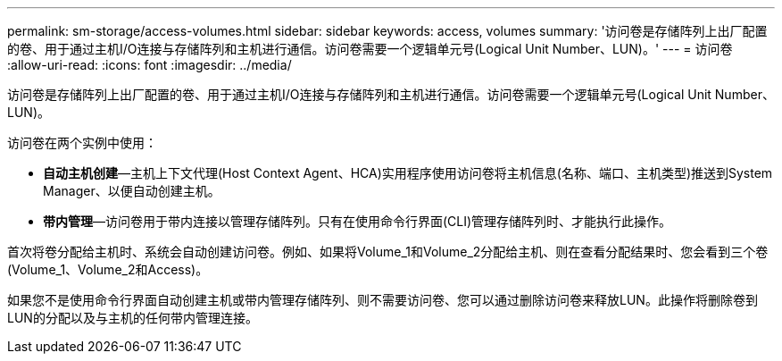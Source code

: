 ---
permalink: sm-storage/access-volumes.html 
sidebar: sidebar 
keywords: access, volumes 
summary: '访问卷是存储阵列上出厂配置的卷、用于通过主机I/O连接与存储阵列和主机进行通信。访问卷需要一个逻辑单元号(Logical Unit Number、LUN)。' 
---
= 访问卷
:allow-uri-read: 
:icons: font
:imagesdir: ../media/


[role="lead"]
访问卷是存储阵列上出厂配置的卷、用于通过主机I/O连接与存储阵列和主机进行通信。访问卷需要一个逻辑单元号(Logical Unit Number、LUN)。

访问卷在两个实例中使用：

* *自动主机创建*—主机上下文代理(Host Context Agent、HCA)实用程序使用访问卷将主机信息(名称、端口、主机类型)推送到System Manager、以便自动创建主机。
* *带内管理*—访问卷用于带内连接以管理存储阵列。只有在使用命令行界面(CLI)管理存储阵列时、才能执行此操作。


首次将卷分配给主机时、系统会自动创建访问卷。例如、如果将Volume_1和Volume_2分配给主机、则在查看分配结果时、您会看到三个卷(Volume_1、Volume_2和Access)。

如果您不是使用命令行界面自动创建主机或带内管理存储阵列、则不需要访问卷、您可以通过删除访问卷来释放LUN。此操作将删除卷到LUN的分配以及与主机的任何带内管理连接。
